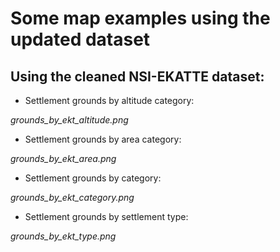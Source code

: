 * Some map examples using the updated dataset
** Using the cleaned NSI-EKATTE dataset:
+ Settlement grounds by altitude category:
[[grounds_by_ekt_altitude.png]]

+ Settlement grounds by area category:
[[grounds_by_ekt_area.png]]

+ Settlement grounds by category:
[[grounds_by_ekt_category.png]]

+ Settlement grounds by settlement type:
[[grounds_by_ekt_type.png]]
